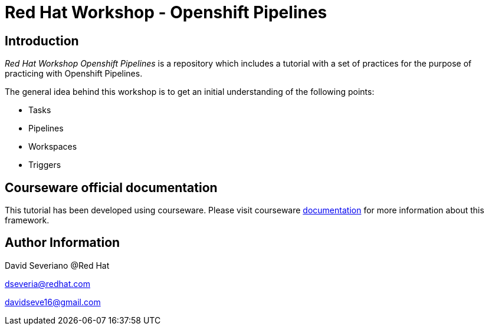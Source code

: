 # Red Hat Workshop - Openshift Pipelines

## Introduction

_Red Hat Workshop Openshift Pipelines_ is a repository which includes a tutorial with a set of practices for the purpose of practicing with Openshift Pipelines.

The general idea behind this workshop is to get an initial understanding of the following points:

- Tasks
- Pipelines
- Workspaces
- Triggers

## Courseware official documentation

This tutorial has been developed using courseware. Please visit courseware https://redhat-scholars.github.io/build-course[documentation] for more information about this framework.

## Author Information

David Severiano @Red Hat

dseveria@redhat.com

davidseve16@gmail.com
